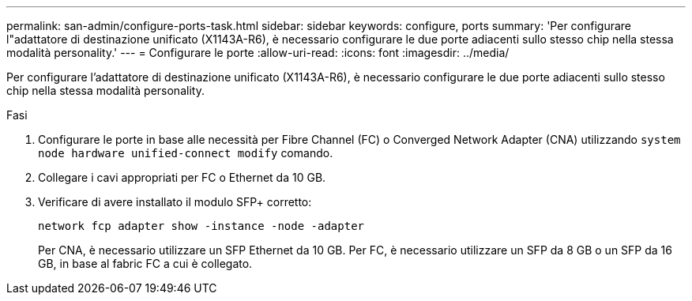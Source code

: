 ---
permalink: san-admin/configure-ports-task.html 
sidebar: sidebar 
keywords: configure, ports 
summary: 'Per configurare l"adattatore di destinazione unificato (X1143A-R6), è necessario configurare le due porte adiacenti sullo stesso chip nella stessa modalità personality.' 
---
= Configurare le porte
:allow-uri-read: 
:icons: font
:imagesdir: ../media/


[role="lead"]
Per configurare l'adattatore di destinazione unificato (X1143A-R6), è necessario configurare le due porte adiacenti sullo stesso chip nella stessa modalità personality.

.Fasi
. Configurare le porte in base alle necessità per Fibre Channel (FC) o Converged Network Adapter (CNA) utilizzando `system node hardware unified-connect modify` comando.
. Collegare i cavi appropriati per FC o Ethernet da 10 GB.
. Verificare di avere installato il modulo SFP+ corretto:
+
`network fcp adapter show -instance -node -adapter`

+
Per CNA, è necessario utilizzare un SFP Ethernet da 10 GB. Per FC, è necessario utilizzare un SFP da 8 GB o un SFP da 16 GB, in base al fabric FC a cui è collegato.


